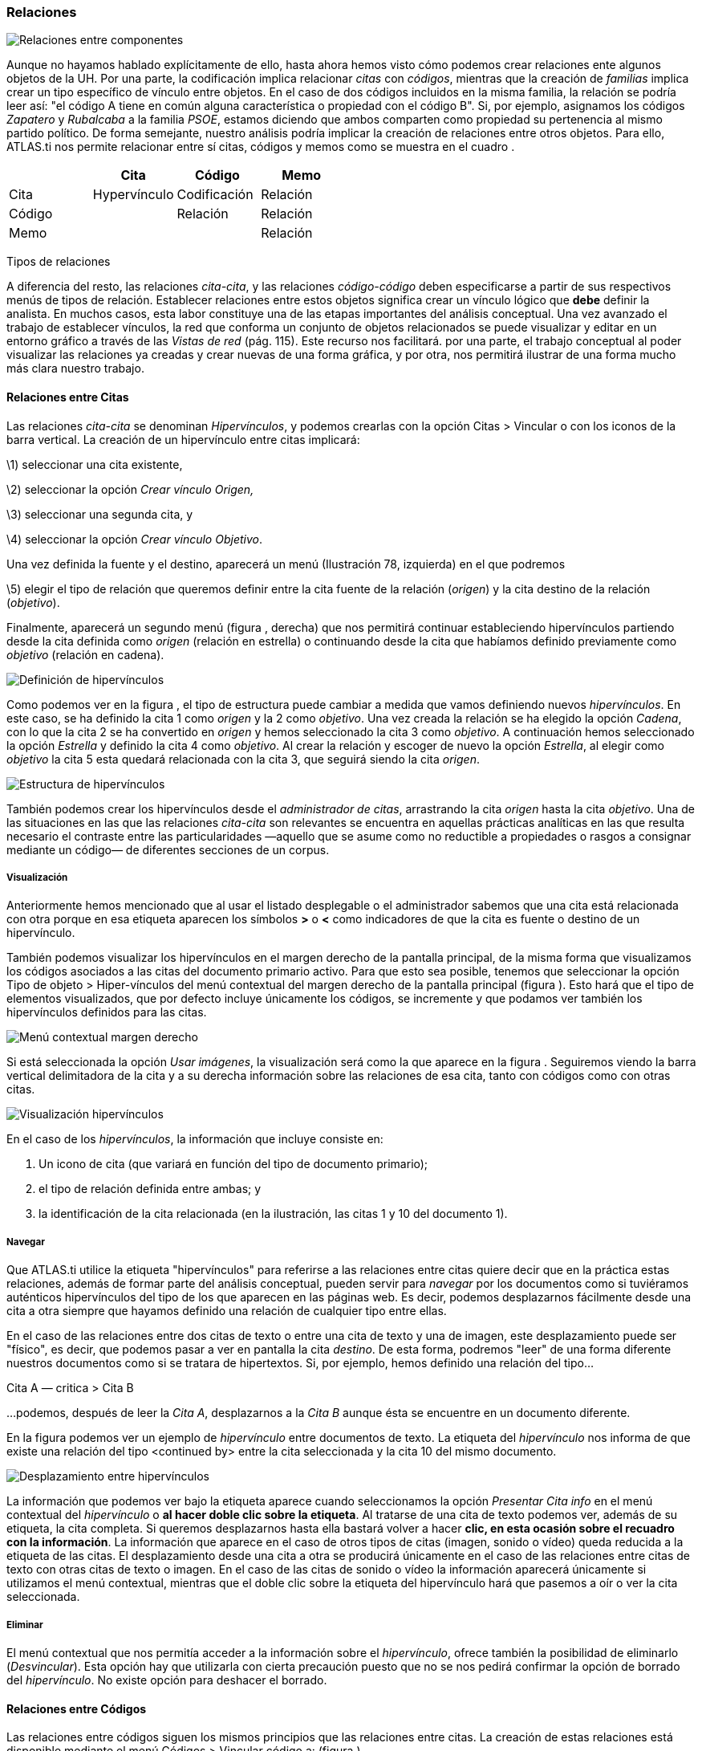 [[relaciones]]
Relaciones
~~~~~~~~~~

image:images/image-093.png[Relaciones entre componentes]

Aunque no hayamos hablado explícitamente de ello, hasta ahora hemos
visto cómo podemos crear relaciones ente algunos objetos de la UH. Por
una parte, la codificación implica relacionar _citas_ con __códigos__,
mientras que la creación de _familias_ implica crear un tipo específico
de vínculo entre objetos. En el caso de dos códigos incluidos en la
misma familia, la relación se podría leer así: "el código A tiene en
común alguna característica o propiedad con el código B". Si, por
ejemplo, asignamos los códigos _Zapatero_ y _Rubalcaba_ a la familia
__PSOE__, estamos diciendo que ambos comparten como propiedad su
pertenencia al mismo partido político. De forma semejante, nuestro
análisis podría implicar la creación de relaciones entre otros objetos.
Para ello, ATLAS.ti nos permite relacionar entre sí citas, códigos y
memos como se muestra en el cuadro .

[cols=",,,",options="header",]
|==========================================
| |Cita |Código |Memo
|Cita |Hypervínculo |Codificación |Relación
|Código | |Relación |Relación
|Memo | | |Relación
|==========================================

Tipos de relaciones

A diferencia del resto, las relaciones __cita-cita__, y las relaciones
_código-código_ deben especificarse a partir de sus respectivos menús de
tipos de relación. Establecer relaciones entre estos objetos significa
crear un vínculo lógico que *debe* definir la analista. En muchos casos,
esta labor constituye una de las etapas importantes del análisis
conceptual. Una vez avanzado el trabajo de establecer vínculos, la red
que conforma un conjunto de objetos relacionados se puede visualizar y
editar en un entorno gráfico a través de las _Vistas de red_ (pág. 115).
Este recurso nos facilitará. por una parte, el trabajo conceptual al
poder visualizar las relaciones ya creadas y crear nuevas de una forma
gráfica, y por otra, nos permitirá ilustrar de una forma mucho más clara
nuestro trabajo.

[[relaciones-entre-citas]]
Relaciones entre Citas
^^^^^^^^^^^^^^^^^^^^^^

Las relaciones _cita-cita_ se denominan __Hipervínculos__, y podemos
crearlas con la opción Citas > Vincular o con los iconos de la barra
vertical. La creación de un hipervínculo entre citas implicará:

\1) seleccionar una cita existente,

\2) seleccionar la opción _Crear vínculo Origen,_

\3) seleccionar una segunda cita, y

\4) seleccionar la opción __Crear vínculo Objetivo__.

Una vez definida la fuente y el destino, aparecerá un menú (Ilustración
78, izquierda) en el que podremos

\5) elegir el tipo de relación que queremos definir entre la cita fuente
de la relación (__origen__) y la cita destino de la relación
(__objetivo__).

Finalmente, aparecerá un segundo menú (figura , derecha) que nos
permitirá continuar estableciendo hipervínculos partiendo desde la cita
definida como _origen_ (relación en estrella) o continuando desde la
cita que habíamos definido previamente como _objetivo_ (relación en
cadena).

image:images/image-097.png[Definición de hipervínculos]

Como podemos ver en la figura , el tipo de estructura puede cambiar a
medida que vamos definiendo nuevos __hipervínculos__. En este caso, se
ha definido la cita 1 como _origen_ y la 2 como __objetivo__. Una vez
creada la relación se ha elegido la opción __Cadena__, con lo que la
cita 2 se ha convertido en _origen_ y hemos seleccionado la cita 3 como
__objetivo__. A continuación hemos seleccionado la opción _Estrella_ y
definido la cita 4 como __objetivo__. Al crear la relación y escoger de
nuevo la opción __Estrella__, al elegir como _objetivo_ la cita 5 esta
quedará relacionada con la cita 3, que seguirá siendo la cita
__origen__.

image:images/image-098.png[Estructura de hipervínculos]

También podemos crear los hipervínculos desde el __administrador de
citas__, arrastrando la cita _origen_ hasta la cita __objetivo__. Una de
las situaciones en las que las relaciones _cita-cita_ son relevantes se
encuentra en aquellas prácticas analíticas en las que resulta necesario
el contraste entre las particularidades —aquello que se asume como no
reductible a propiedades o rasgos a consignar mediante un código— de
diferentes secciones de un corpus.

[[visualización]]
Visualización
+++++++++++++

Anteriormente hemos mencionado que al usar el listado desplegable o el
administrador sabemos que una cita está relacionada con otra porque en
esa etiqueta aparecen los símbolos *>* o *<* como indicadores de que la
cita es fuente o destino de un hipervínculo.

También podemos visualizar los hipervínculos en el margen derecho de la
pantalla principal, de la misma forma que visualizamos los códigos
asociados a las citas del documento primario activo. Para que esto sea
posible, tenemos que seleccionar la opción Tipo de objeto >
Hiper-vínculos del menú contextual del margen derecho de la pantalla
principal (figura ). Esto hará que el tipo de elementos visualizados,
que por defecto incluye únicamente los códigos, se incremente y que
podamos ver también los hipervínculos definidos para las citas.

image:images/image-099.png[Menú contextual margen derecho]

Si está seleccionada la opción __Usar imágenes__, la visualización será
como la que aparece en la figura . Seguiremos viendo la barra vertical
delimitadora de la cita y a su derecha información sobre las relaciones
de esa cita, tanto con códigos como con otras citas.

image:images/image-100.png[Visualización hipervínculos]

En el caso de los __hipervínculos__, la información que incluye consiste
en:

1.  Un icono de cita (que variará en función del tipo de documento
primario);
2.  el tipo de relación definida entre ambas; y
3.  la identificación de la cita relacionada (en la ilustración, las
citas 1 y 10 del documento 1).

[[navegar]]
Navegar
+++++++

Que ATLAS.ti utilice la etiqueta "hipervínculos" para referirse a las
relaciones entre citas quiere decir que en la práctica estas relaciones,
además de formar parte del análisis conceptual, pueden servir para
_navegar_ por los documentos como si tuviéramos auténticos hipervínculos
del tipo de los que aparecen en las páginas web. Es decir, podemos
desplazarnos fácilmente desde una cita a otra siempre que hayamos
definido una relación de cualquier tipo entre ellas.

En el caso de las relaciones entre dos citas de texto o entre una cita
de texto y una de imagen, este desplazamiento puede ser "físico", es
decir, que podemos pasar a ver en pantalla la cita __destino__. De esta
forma, podremos "leer" de una forma diferente nuestros documentos como
si se tratara de hipertextos. Si, por ejemplo, hemos definido una
relación del tipo...

Cita A ― critica > Cita B

…podemos, después de leer la __Cita A__, desplazarnos a la _Cita B_
aunque ésta se encuentre en un documento diferente.

En la figura podemos ver un ejemplo de _hipervínculo_ entre documentos
de texto. La etiqueta del _hipervínculo_ nos informa de que existe una
relación del tipo <continued by> entre la cita seleccionada y la cita 10
del mismo documento.

image:images/image-101.png[Desplazamiento entre hipervínculos]

La información que podemos ver bajo la etiqueta aparece cuando
seleccionamos la opción _Presentar Cita info_ en el menú contextual del
_hipervínculo_ o **al hacer doble clic sobre la etiqueta**. Al tratarse
de una cita de texto podemos ver, además de su etiqueta, la cita
completa. Si queremos desplazarnos hasta ella bastará volver a hacer
**clic, en esta ocasión sobre el recuadro con la información**. La
información que aparece en el caso de otros tipos de citas (imagen,
sonido o vídeo) queda reducida a la etiqueta de las citas. El
desplazamiento desde una cita a otra se producirá únicamente en el caso
de las relaciones entre citas de texto con otras citas de texto o
imagen. En el caso de las citas de sonido o vídeo la información
aparecerá únicamente si utilizamos el menú contextual, mientras que el
doble clic sobre la etiqueta del hipervínculo hará que pasemos a oír o
ver la cita seleccionada.

[[eliminar]]
Eliminar
++++++++

El menú contextual que nos permitía acceder a la información sobre el
__hipervínculo__, ofrece también la posibilidad de eliminarlo
(__Desvincular__). Esta opción hay que utilizarla con cierta precaución
puesto que no se nos pedirá confirmar la opción de borrado del
__hipervínculo__. No existe opción para deshacer el borrado.

[[relaciones-entre-códigos]]
Relaciones entre Códigos
^^^^^^^^^^^^^^^^^^^^^^^^

Las relaciones entre códigos siguen los mismos principios que las
relaciones entre citas. La creación de estas relaciones está disponible
mediante el menú Códigos > Vincular código a: (figura ).

image:images/image-102.png[Menú vincular códigos]

Al seleccionar esta opción se nos ofrecerán tres tipos posibles de
vinculación: con citas, con códigos y con memos. La primera de ellas
sería una nueva forma de codificación en la que, en este caso, nos
aparecería una ventana con la lista de citas disponibles y podríamos
seleccionar las que quisiéramos relacionar con el código
seleccionado.[^1] Por lo que respecta a las relaciones con los memos,
las desarrollaremos en el siguiente apartado (pág. 108). Para definir
las relaciones entre códigos seguiremos un procedimiento similar al de
la definición de __hiperlinks__:

\1) seleccionar el código que queremos definir como origen de la
relación,

\2) seleccionar en el menú la opción Vincular código a: > Códigos,

\3) escoger el/los códigos _destino_ de entre la lista de códigos que
aparecerán en una ventana, y

\4) seleccionar el tipo de relación que deseamos.

Como vemos en la figura , otra diferencia con respecto a los
_hiperlinks_ es en cuanto a los tipos de relaciones definidas por
defecto. Como en el caso de los hiperlinks, podemos optar por añadir
nuevas relaciones que se ajusten más a nuestras necesidades o modificar
las características de alguno de los tipos existentes (ver Editar
relaciones, pág. 109).

image:images/image-103.png[Tipos de relaciones entre códigos]

[[cómo-funcionan]]
Cómo funcionan
++++++++++++++

Como comentábamos anteriormente, de la misma forma que podemos
considerar a las familias como una forma de agrupación del tipo “A _es
un_ X”, (donde _*A*_ puede ser un código, un documento o una anotación y
_*X*_ una categoría genérica), otra estrategia de agrupación, en el caso
de los códigos, sería utilizar la relación _is a_ para vincular códigos
que hacen referencia a conceptos de carácter específico con otro código,
que puede ser un código libre, más general o abstracto. Aunque ATLAS.ti
no ofrece la posibilidad de crear jerarquías de códigos a partir de la
definición de niveles como propiedad adscrita a los propios códigos,
podemos construir organizaciones jerárquicas a partir del
establecimiento de relaciones asimétricas entre códigos. Por ejemplo, si
anteriormente hemos creado una familia de códigos _Evasion_ para agrupar
los códigos que hacen referencia a los diferentes niveles de evasión,
otra posible estrategia sería la de crear un nuevo código (insistimos,
nuevo código, no una familia) _Evasion_ con el que, usando el conector
_es un,_ podemos relacionar los códigos __EvFul__, __EvMedium__,
_EvSubstantial_ y __EvSubtil__, utilizando el tipo de relación __is a__.

Podemos, por lo tanto, utilizar dos estrategias diferentes para
“agrupar” códigos, mediante la creación de familias o mediante la
creación de relaciones entre códigos. Ante la pregunta sobre cuál de las
dos estrategias es recomendable, la respuesta es que ambas, puesto que
nada impide que tengamos tanto la familia de códigos _Evasion_ como el
código _Evasion_ (con sus relaciones). La diferencia básica entre estas
estrategias consiste en que en la segunda, al disponer de un código
_Evasion_ podríamos establecer nuevas relaciones entre este código y
otros, algo que no podemos hacer en el caso de las familias, puesto que
**no se pueden establecer relaciones entre familias y otros
componentes**.

Una forma de constatar que las estrategias no son excluyentes es que el
programa nos ofrece la posibilidad de crear relaciones entre códigos a
partir de una familia existente (sólo para el tipo de relación “is a”).
Una vez creada una familia de códigos, hay que acceder al
_administrador_ de familias de códigos y hacer clic con el botón derecho
del ratón sobre el nombre de la familia con la que queramos trabajar. En
el menú contextual que nos aparecerá, seleccionaremos la opción __Crear
red__. Nos aparecerá entonces una ventana en la que se nos informará de
la creación de un nuevo código con el mismo nombre que la familia, al
que estarán vinculados los códigos que forman parte de la familia.

image:images/image-104.png[Crear relaciones desde familia]

Hasta el momento, hemos podido visualizar en el margen derecho todos los
elementos que hemos ido creando, algo que no es posible con las
relaciones entre códigos. El único cambio apreciable lo encontramos en
el __administrador de códigos__. En la columna _Densidad,_ nos informará
del número de relaciones de cada código con otros códigos. En este caso,
el código _Evasion_ tendrá una _densidad_ de 4, al estar relacionado con
los códigos referentes a las cuatro modalidades de evasión, mientras que
los códigos relativos a las modalidades tendrían cada uno una _densidad_
de 1.

El modelo con el que hemos venido trabajando Rasiah (2010) es más
complejo de lo expuesto hasta el momento, puesto que realiza una
categorización del tipo de respuestas de las que la _evasión_ es sólo
una de ellas. Podríamos por lo tanto reproducir el conjunto del modelo
(figura ) mediante el establecimiento de nuevas relaciones. Al mismo
nivel que la rama _Evasion_ encontramos _Answer_ e __Intermediate
Response__, así que procederemos a crear los códigos correspondientes_._
Además, en el caso de _Answer_ existen dos niveles, _Direct_ e
_Indirect,_ por lo que crearemos también los códigos _Ans Direct_ y _Ans
Indirect_ y volveremos a crear relaciones del tipo _is a_ entre _Answer_
y estos últimos códigos.

image:images/image-105.png[Marco analítico para el estudio de la evasión
(Rasiah, 2010, p. 667)]

El siguiente nivel del modelo diferencia tres tipos de preguntas, las de
tipo Sí/no, las de tipo Wh (cuándo, cómo, porqué) y las de tipo
disyuntivo. Una vez creados los códigos (__Q Y/N, Q Wh__ y __Q
Disjunctive__) correspondientes, volvemos a crear relaciones, aunque en
este caso seleccionaremos el tipo de relación __is cause of__, es decir,
crearemos la relación _Answer_ __is cause of Q Y/N__; __Answer is cause
of Q Wh__, y así sucesivamente.

Para finalizar, volveremos a crear relaciones del tipo _Is a_ entre los
últimos códigos creados y el nuevo código __Question Type__.

Podemos visualizar de nuevo el resultado del conjunto de relaciones
seleccionando el código _Question Type_ y utilizando la herramienta
Códigos > Miscelánea >Árbol de códigos (figura ).

image:images/image-106.png[Árbol de códigos]

[[relaciones-con-memos]]
Relaciones con Memos
^^^^^^^^^^^^^^^^^^^^

Los _Memos_ son el último de los objetos con el que podemos crear
relaciones. Los _memos_ pueden relacionarse con citas, con códigos y con
otros memos. Para la creación de las relaciones basta con seleccionar un
memo, hacer clic con el botón derecho y en el menú contextual
seleccionar la opción _Vincular memo a:_ y escoger el tipo de elemento
con el que la queremos relacionar. Esta opción también está disponible
desde el menú _Memos._ Igual que en los casos anteriores aparecerá una
ventana con una lista de objetos en la que podremos seleccionar aquel o
aquellos con los que queremos establecer la relación (figura , derecha).

image:images/image-107.png[Vincular Memos]

Mientras que al establecer relaciones entre citas (__hipervínculos__) o
entre códigos el paso siguiente era definir el tipo de relación, esto no
es posible en el caso de las anotaciones. Dicho de otro modo se trata de
relaciones genéricas, cuyo tipo o naturaleza no puede especificarse como
información asociada al vínculo. De cualquier modo, siempre es posible
decir algo acerca de las relaciones en el contenido del propio _Memo_ si
así fuera necesario.

[[editar-relaciones]]
Editar relaciones
^^^^^^^^^^^^^^^^^

Como hemos visto, en el momento de escoger el tipo de relación (tanto
entre citas como entre códigos), una de las opciones que se nos ofrece
es acceder al __editor de relaciones__, es decir, abrir una ventana de
edición en la que podremos modificar las características de las
relaciones existentes y crear nuevos tipos de relaciones que se ajusten
a nuestras necesidades. También podemos acceder a la opción de edición
de las relaciones, tanto entre citas como entre códigos, desde el menú
Redes > Editar relaciones.

En la ventana _Editor de relaciones_ (figura ), encontramos (1) una
lista de los tipos de relaciones definidos y (2 a 5) sus
características. La mayoría de las características afectan a la forma en
que se presentará la relación en las redes). En (2) podemos cambiar,
junto al identificador de la relación, las etiquetas de la relación, que
son desplegadas en el menú de selección de tipos de relación y en las
vistas de red, así como el texto que aparecerá en la barra de estado de
las redes al seleccionar una relación. También podemos (3) cambiar
características de la línea que representa la relación, como su color,
grosor o tipo de trazo, (4) la dirección en que se representará por
defecto la relación en las representaciones gráficas y (5) la propiedad
formal del tipo de relación, que puede ser simétrica, asimétrica o
transitiva. En el caso de las relaciones entre códigos es importante ser
cauteloso con la propiedad formal que se defina para cada tipo de
relación, puesto que puede afectar a los resultados que obtengamos al
utilizar una de las herramientas más potentes de Atlas, la _Herramienta
de consulta_ (ver pág. 147). También es posible añadir o editar un
comentario para la relación (6).

image:images/image-109.png[Editor de relaciones]

Si en vez de modificar las relaciones existentes queremos crear alguna
nueva, tendremos que utilizar la opción Edición > Nueva Relación, y
definir cada uno de los parámetros anteriores.

Una de las modificaciones que podemos realizar a las relaciones
definidas por defecto, puede ser la de la etiqueta de representación en
las _redes_ (__Etiqueta 1__, _Etiqueta 2_ y __Texto del menú__). Como
hemos visto anteriormente, los símbolos definidos por defecto no son
excesivamente ilustrativos del tipo de relación que representan. Este
inconveniente puede solventarse, cuando estamos trabajando en una
__Red__, por la información adicional que se ofrece en la barra de
estado; sin embargo, si la imprimimos como una forma de ilustrar nuestro
análisis, será difícil para los lectores interpretar el significado de
símbolos como *->|* (critica), *:>* (discute), etc. Sugerimos, por lo
tanto, modificar esos símbolos por etiquetas realmente ilustrativas como
"critica", "discute", etc. Además, podemos aprovechar la posibilidad que
nos ofrece el programa de intercambiar (en las __Redes__) entre la
presentación de _Etiqueta 1,_ _Etiqueta 2_ y __Texto del menú__, lo que
nos permitiría, por ejemplo, definir cada una de las etiqueta en
diferentes idiomas y utilizar posteriormente uno u otro conjunto en
función de las necesidades. En las tablas Tabla y Tabla presentamos una
propuesta de estructuración de las etiquetas para _hipervínculos_ y para
__códigos__, respectivamente.

[cols=",,,",options="header",]
|============================================
|ID |Etiqueta 1 |Etiqueta 2 |Etiqueta de menú
|CONTINUE |Continuada por |cont |continued by
|CONTRA |Contradice |CO |contradicts
|CRIT |Critica |crit |criticizes
|DISC |Discute |disc |discuss
|EXPANDS |Expande |?? |expands
|EXPL |Explica |expl |explains
|JUST |Justifica |just |justifies
|SUPP |Apoya |supp |supports
|============================================

Etiquetas de hipervínculos

[cols=",,,",options="header",]
|============================================
|ID |Etiqueta 1 |Etiqueta 2 |Etiqueta de menú
|ASSO |Asociado |R |is associated with
|BTP |Es parte de |G |is part of
|CAUSA |Es causa de |N |is cuase of
|CONTRA |Contradice |A |contradicts
|ISA |Es un |O |is a
|NONAME | | |noname
|PROP |Es propiedad de |P |is property of
|============================================

Etiquetas de relaciones entre códigos

Cada vez que realicemos una modificación a alguna de las relaciones
existentes, el programa pedirá confirmación de si queremos conservar los
cambios. Sin embargo, hay que tener presente que dichos cambios
afectarán única y exclusivamente a la UH activa, es decir, que no
estarán accesibles para otras UHs a no ser que previamente los guardemos
en un fichero externo a la Unidad Hermenéutica. Para ello, en el editor
de relaciones utilizaremos la opción Archivo > Guardar relaciones_._

En el caso de las relaciones entre citas—_hipervínculos—_el programa nos
sugerirá guardar los cambios con el nombre de archivo __default.hyp__,
mientras que en el caso de las relaciones entre códigos el nombre de
archivo sugerido será __default.rel__. En ambos casos la ruta en la que
se sugiere guardar los archivos es la siguiente:

...de programaSoftware +
Por supuesto es posible dar un nombre y una dirección de archivo
diferentes. En ese caso, cuando quisiéramos utilizar la lista de
relaciones definida en ese archivo tendríamos, previamente que activarla
con la opción Archivo > Cargar relaciones, desde la misma ventana de
edición de relaciones. XXX

[[administrador-de-relaciones]]
Administrador de relaciones
^^^^^^^^^^^^^^^^^^^^^^^^^^^

Hemos señalado que una de las formas de visualizar las relaciones entre
códigos es mediante la herramienta _Árbol de códigos_ pero no disponemos
de una herramienta similar para la visualización de los hipervínculos.
Aún así, podemos visualizar en conjunto los hipervínculos y las
relaciones entre códigos que hemos creado con los administradores de
relaciones: _Administrador de hipervínculos_ y __Administrador de
vínculos de códigos__. Podemos acceder a ambos desde el menú _Redes._
Esta opción no existe para las relaciones entre anotaciones y otros
elementos.

En ambos casos se abrirá una ventana como la que aparece en la figura ,
que permitirá una cómoda visualización de las relaciones definidas en
nuestra UH. Como podemos observar, entre la información que nos muestra
podemos ver el código fuente, el tipo de relación, y el código destino.
Mediante la barra de menús (__Vínculos códigos__) o mediante el menú
contextual, podemos acceder a algunas opciones de edición de la
relación, como por ejemplo cambiar la dirección de la misma (__Voltear
vínculo)__ o incluso cambiar el tipo de relación (__Cambiar relación__).

image:images/image-110.png[Administrador de relaciones]

[[atajos-de-creación-de-relaciones]]
Atajos de creación de relaciones
^^^^^^^^^^^^^^^^^^^^^^^^^^^^^^^^

Además de la “mecánica” de creación que hemos explicado, existen otras
formas de crear las relaciones que quizás puedan ser más rápidas o
cómodas para algunas personas. Por ejemplo, podemos crear hipervínculos
desde el _administrador de citas_ seleccionando una cita y arrastrándola
hasta otra. Este mismo sistema de arrastre podemos utilizarlo para
arrastrar, en el margen derecho de la pantalla, la barra identificadora
de cita hasta otra barra identificadora. Evidentemente ambos sistemas
serán prácticos cuando las citas que queremos relacionar estén cercanas.
Si no lo están, otra forma de relacionar arrastrando es seleccionando
una cita en el administrador de citas y arrastrándola hasta la barra
identificadora del margen derecho (o viceversa). En el caso de los
códigos también podemos relacionarlos entre sí arrastrando un código
sobre otro en el __administrador de códigos__.

image:images/image-111.png[Relacionar arrastrando]

Otra de las formas que pueden ser prácticas consiste en utilizar los
_navegadores de elementos_ que podemos activar en el margen izquierdo de
la pantalla principal. Recordemos que los navegadores del margen
izquierdo permiten visualizar los objetos principales de la UH: DPs,
citas, códigos, memos y vistas de red. En la Ilustración ofrecemos un
ejemplo de su utilización, en el que se está arrastrando un código desde
el _navegador_ del margen izquierdo hasta el __administrador de
códigos__. Por supuesto se pueden utilizar otras combinaciones, pero
esas tendrás que encontrarlas en el uso.

[^1]: Este procedimiento sería similar al de codificación por lista, con
la diferencia de que en un caso nos aparece una lista de códigos para
relacionar con la cita seleccionada y en otro una lista de citas para
relacionar con el código seleccionado.
